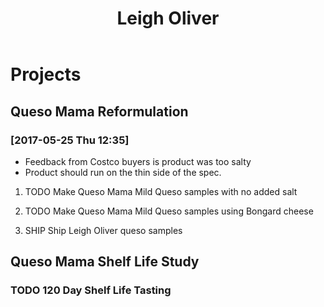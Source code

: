 #+TITLE: Leigh Oliver

* Projects

** Queso Mama Reformulation
*** [2017-05-25 Thu 12:35]
 - Feedback from Costco buyers is product was too salty
 - Product should run on the thin side of the spec.

**** TODO Make Queso Mama Mild Queso samples with no added salt
     DEADLINE: <2017-05-30 Tue>

**** TODO Make Queso Mama Mild Queso samples using Bongard cheese
     DEADLINE: <2017-06-01 Thu>

**** SHIP Ship Leigh Oliver queso samples 
     DEADLINE: <2017-06-01 Thu>
** Queso Mama Shelf Life Study

*** TODO 120 Day Shelf Life Tasting
    SCHEDULED: <2017-05-22 Mon>
